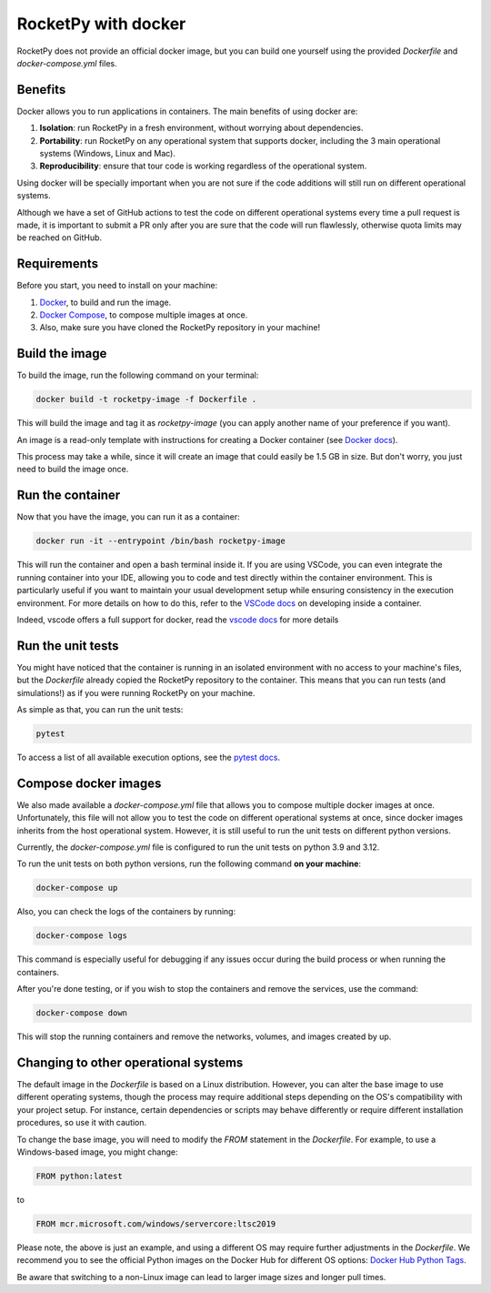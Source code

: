 RocketPy with docker
=====================

RocketPy does not provide an official docker image, but you can build one
yourself using the provided `Dockerfile` and `docker-compose.yml` files.

Benefits
--------

Docker allows you to run applications in containers. The main benefits of
using docker are:

1. **Isolation**: run RocketPy in a fresh environment, without
   worrying about dependencies.
2. **Portability**: run RocketPy on any operational system that supports
   docker, including the 3 main operational systems (Windows, Linux and Mac).
3. **Reproducibility**: ensure that tour code is working regardless of the
   operational system.

Using docker will be specially important when you are not sure if the code
additions will still run on different operational systems.

Although we have a set of GitHub actions to test the code on different 
operational systems every time a pull request is made, it is important to
submit a PR only after you are sure that the code will run flawlessly,
otherwise quota limits may be reached on GitHub.

Requirements
-------------

Before you start, you need to install on your machine: 

1. `Docker <https://docs.docker.com/get-docker/>`__, to build and run the image.
2. `Docker Compose <https://docs.docker.com/compose/install/>`__, to compose multiple images at once.
3. Also, make sure you have cloned the RocketPy repository in your machine!

Build the image
----------------

To build the image, run the following command on your terminal:

.. code-block:: console
   
   docker build -t rocketpy-image -f Dockerfile .


This will build the image and tag it as `rocketpy-image` (you can apply another
name of your preference if you want).

An image is a read-only template with instructions for creating a Docker
container (see `Docker docs <https://docs.docker.com/get-started/overview/#docker-objects>`__).

This process may take a while, since it will create an image that could easily
be 1.5 GB in size.
But don't worry, you just need to build the image once.

Run the container
-----------------

Now that you have the image, you can run it as a container:

.. code-block:: console

   docker run -it --entrypoint /bin/bash rocketpy-image


This will run the container and open a bash terminal inside it.
If you are using VSCode, you can even integrate the running container into your
IDE, allowing you to code and test directly within the container environment.
This is particularly useful if you want to maintain your usual development setup
while ensuring consistency in the execution environment.
For more details on how to do this, refer to the
`VSCode docs <https://code.visualstudio.com/docs/remote/containers>`__
on developing inside a container.

Indeed, vscode offers a full support for docker, read the
`vscode docs <https://code.visualstudio.com/docs/containers/overview#_installation>`__
for more details


Run the unit tests
--------------------

You might have noticed that the container is running in an isolated environment
with no access to your machine's files, but the `Dockerfile` already copied the
RocketPy repository to the container.
This means that you can run tests (and simulations!) as if you were running
RocketPy on your machine.

As simple as that, you can run the unit tests:

.. code-block:: console
   
   pytest


To access a list of all available execution options, see the
`pytest docs <https://docs.pytest.org/en/latest/how-to/usage.html>`__.

Compose docker images 
---------------------

We also made available a `docker-compose.yml` file that allows you to compose
multiple docker images at once.
Unfortunately, this file will not allow you to test the code on different 
operational systems at once, since docker images inherits from the host
operational system.
However, it is still useful to run the unit tests on different python versions.

Currently, the `docker-compose.yml` file is configured to run the unit tests
on python 3.9 and 3.12.

To run the unit tests on both python versions, run the following command
**on your machine**:

.. code-block:: console
   
   docker-compose up

Also, you can check the logs of the containers by running:

.. code-block:: console
   
   docker-compose logs


This command is especially useful for debugging if any issues occur during the
build process or when running the containers.

After you're done testing, or if you wish to stop the containers and remove the
services, use the command:

.. code-block:: console
   
   docker-compose down


This will stop the running containers and remove the networks, volumes, and
images created by up.


Changing to other operational systems
-------------------------------------

The default image in the `Dockerfile` is based on a Linux distribution.
However, you can alter the base image to use different operating systems, though
the process may require additional steps depending on the OS's compatibility
with your project setup.
For instance, certain dependencies or scripts may behave differently or require
different installation procedures, so use it with caution.

To change the base image, you will need to modify the `FROM` statement in the
`Dockerfile`.
For example, to use a Windows-based image, you might change:

.. code-block:: Dockerfile
   
   FROM python:latest


to

.. code-block:: Dockerfile
   
   FROM mcr.microsoft.com/windows/servercore:ltsc2019


Please note, the above is just an example, and using a different OS may require
further adjustments in the `Dockerfile`.
We recommend you to see the official Python images on the Docker Hub for
different OS options: `Docker Hub Python Tags <https://hub.docker.com/_/python/tags>`__.

Be aware that switching to a non-Linux image can lead to larger image sizes and
longer pull times.
